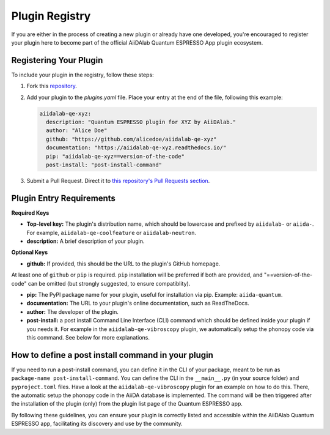 

Plugin Registry
=========================================

If you are either in the process of creating a new plugin or already have one developed, you're encouraged to register your plugin here to become part of the official AiiDAlab Quantum ESPRESSO App plugin ecosystem.

Registering Your Plugin
-----------------------

To include your plugin in the registry, follow these steps:

1. Fork this `repository <https://github.com/aiidalab/aiidalab-qe>`_.

2. Add your plugin to the `plugins.yaml` file. Place your entry at the end of the file, following this example:

   .. code-block:: yaml

      aiidalab-qe-xyz:
        description: "Quantum ESPRESSO plugin for XYZ by AiiDAlab."
        author: "Alice Doe"
        github: "https://github.com/alicedoe/aiidalab-qe-xyz"
        documentation: "https://aiidalab-qe-xyz.readthedocs.io/"
        pip: "aiidalab-qe-xyz==version-of-the-code"
        post-install: "post-install-command"

3. Submit a Pull Request. Direct it to `this repository's Pull Requests section <https://github.com/aiidalab/aiidalab-qe/pulls>`_.

Plugin Entry Requirements
-------------------------

**Required Keys**

- **Top-level key:** The plugin's distribution name, which should be lowercase and prefixed by ``aiidalab-`` or ``aiida-``. For example, ``aiidalab-qe-coolfeature`` or ``aiidalab-neutron``.
- **description:** A brief description of your plugin.

**Optional Keys**

- **github:** If provided, this should be the URL to the plugin's GitHub homepage.

At least one of ``github`` or ``pip`` is required. ``pip`` installation will be preferred if both are provided, and "==version-of-the-code" can be omitted (but strongly suggested, to ensure compatiblity).

- **pip:** The PyPI package name for your plugin, useful for installation via pip. Example: ``aiida-quantum``.
- **documentation:** The URL to your plugin's online documentation, such as ReadTheDocs.
- **author:** The developer of the plugin.
- **post-install:** a post install Command Line Interface (CLI) command which should be defined inside your plugin if you needs it. For example in the ``aiidalab-qe-vibroscopy`` plugin, we automatically setup the phonopy code via this command. See below for more explanations.

How to define a post install command in your plugin
---------------------------------------------------------------------

If you need to run a post-install command, you can define it in the CLI of your package, meant to be run as ``package-name post-install-command``.
You can define the CLI  in the ``__main__.py``  (in your source folder) and ``pyproject.toml`` files. Have a look at the  ``aiidalab-qe-vibroscopy`` plugin for an example on how to do this.
There, the automatic setup the phonopy code in the AiiDA database is implemented.
The command will be then triggered after the installation of the plugin (only) from the plugin list page of the Quantum ESPRESSO app.

By following these guidelines, you can ensure your plugin is correctly listed and accessible within the AiiDAlab Quantum ESPRESSO app, facilitating its discovery and use by the community.
